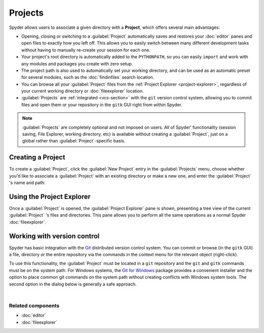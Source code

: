 ########
Projects
########

Spyder allows users to associate a given directory with a **Project**, which offers several main advantages:

* Opening, closing or switching to a :guilabel:`Project` automatically saves and restores your :doc:`editor` panes and open files to exactly how you left off.
  This allows you to easily switch between many different development tasks without having to manually re-create your session for each one.
* Your project's root directory is automatically added to the ``PYTHONPATH``, so you can easily ``import`` and work with any modules and packages you create with zero setup.
* The project path is also used to automatically set your working directory, and can be used as an automatic preset for several modules, such as the :doc:`findinfiles` search location.
* You can browse all your :guilabel:`Project` files from the :ref:`Project Explorer <project-explorer>`, regardless of your current working directory or :doc:`fileexplorer` location.
* :guilabel:`Projects` are :ref:`integrated <vcs-section>` with the ``git`` version control system, allowing you to commit files and open them or your repository in the ``gitk`` GUI right from within Spyder.

.. note::

   :guilabel:`Projects` are completely optional and not imposed on users.
   All of Spyder' functionality (session saving, File Explorer, working directory, etc) is available without creating a :guilabel:`Project`, just on a global rather than :guilabel:`Project`-specific basis.


==================
Creating a Project
==================

To create a :guilabel:`Project`, click the :guilabel:`New Project` entry in the :guilabel:`Projects` menu, choose whether you'd like to associate a :guilabel:`Project` with an existing directory or make a new one, and enter the :guilabel:`Project` 's name and path:

.. image:: images/projects/projects-new-project.png
   :alt: New project dialog, with options to set the name, type and location



.. _project-explorer:

==========================
Using the Project Explorer
==========================

Once a :guilabel:`Project` is opened, the :guilabel:`Project Explorer` pane is shown, presenting a tree view of the current :guilabel:`Project` 's files and directories.
This pane allows you to perform all the same operations as a normal Spyder :doc:`fileexplorer`.

.. image:: images/projects/projects-standard.png
   :alt: Spyder Project Explorer, displaying a directory tree of project files



.. _vcs-section:

============================
Working with version control
============================

Spyder has basic integration with the `Git`_ distributed version control system.
You can commit or browse (in the ``gitk`` GUI) a file, directory or the entire repository via the commands in the context menu for the relevant object (right-click).

.. _Git: https://git-scm.com/

To use this functionality, the :guilabel:`Project` must be located in a ``git`` repository and the ``git`` and ``gitk`` commands must be on the system path.
For Windows systems, the `Git for Windows`_ package provides a convenient installer and the option to place common git commands on the system path without creating conflicts with Windows system tools.
The second option in the dialog below is generally a safe approach.

.. _Git for Windows: https://gitforwindows.org/

.. image:: images/other/git-for-windows-install-path.png
   :alt: Git for Windows installer on the PATH options page; 2nd option chosen

|


Related components
~~~~~~~~~~~~~~~~~~

* :doc:`editor`
* :doc:`fileexplorer`
